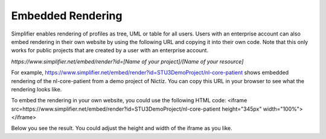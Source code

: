 Embedded Rendering
==================

Simplifier enables rendering of profiles as tree, UML or table for all users. Users with an enterprise account can also embed rendering in their own website by using the following URL and copying it into their own code. Note that this only works for public projects that are created by a user with an enterprise account.

`https://www.simplifier.net/embed/render?id=[Name of your project]/[Name of your resource]`

For example, https://www.simplifier.net/embed/render?id=STU3DemoProject/nl-core-patient shows embedded rendering of the nl-core-patient from a demo project of Nictiz. You can copy this URL in your browser to see what the rendering looks like.

.. image:: ./images/ExampleEmbeddedRendering.PNG

To embed the rendering in your own website, you could use the following HTML code:
<iframe src=https://www.simplifier.net/embed/render?id=STU3DemoProject/nl-core-patient height="345px" width="100%"></iframe>

Below you see the result. You could adjust the height and width of the iframe as you like.

.. raw:: html    

   <iframe src=https://www.simplifier.net/embed/render?id=STU3DemoProject/nl-core-patient height="345px" width="100%"></iframe>
 

